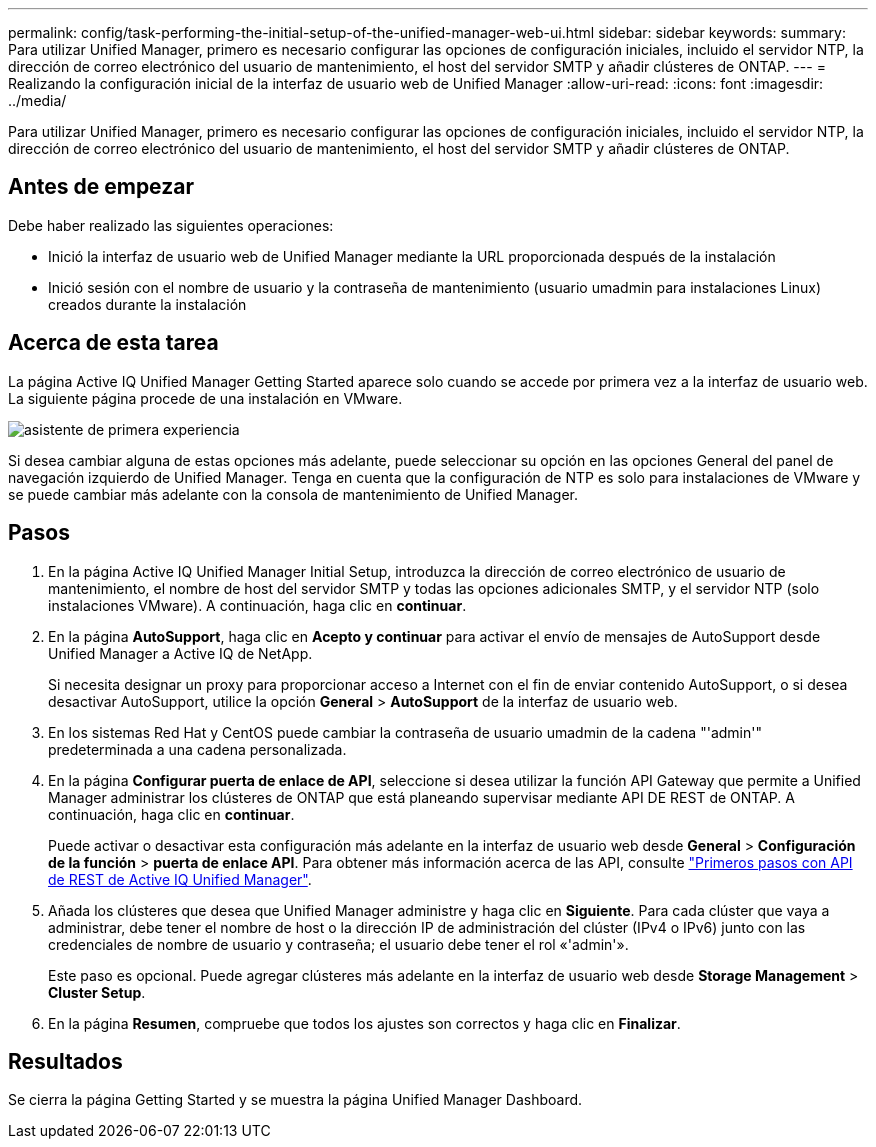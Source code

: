 ---
permalink: config/task-performing-the-initial-setup-of-the-unified-manager-web-ui.html 
sidebar: sidebar 
keywords:  
summary: Para utilizar Unified Manager, primero es necesario configurar las opciones de configuración iniciales, incluido el servidor NTP, la dirección de correo electrónico del usuario de mantenimiento, el host del servidor SMTP y añadir clústeres de ONTAP. 
---
= Realizando la configuración inicial de la interfaz de usuario web de Unified Manager
:allow-uri-read: 
:icons: font
:imagesdir: ../media/


[role="lead"]
Para utilizar Unified Manager, primero es necesario configurar las opciones de configuración iniciales, incluido el servidor NTP, la dirección de correo electrónico del usuario de mantenimiento, el host del servidor SMTP y añadir clústeres de ONTAP.



== Antes de empezar

Debe haber realizado las siguientes operaciones:

* Inició la interfaz de usuario web de Unified Manager mediante la URL proporcionada después de la instalación
* Inició sesión con el nombre de usuario y la contraseña de mantenimiento (usuario umadmin para instalaciones Linux) creados durante la instalación




== Acerca de esta tarea

La página Active IQ Unified Manager Getting Started aparece solo cuando se accede por primera vez a la interfaz de usuario web. La siguiente página procede de una instalación en VMware.

image::../media/first-experience-wizard.png[asistente de primera experiencia]

Si desea cambiar alguna de estas opciones más adelante, puede seleccionar su opción en las opciones General del panel de navegación izquierdo de Unified Manager. Tenga en cuenta que la configuración de NTP es solo para instalaciones de VMware y se puede cambiar más adelante con la consola de mantenimiento de Unified Manager.



== Pasos

. En la página Active IQ Unified Manager Initial Setup, introduzca la dirección de correo electrónico de usuario de mantenimiento, el nombre de host del servidor SMTP y todas las opciones adicionales SMTP, y el servidor NTP (solo instalaciones VMware). A continuación, haga clic en *continuar*.
. En la página *AutoSupport*, haga clic en *Acepto y continuar* para activar el envío de mensajes de AutoSupport desde Unified Manager a Active IQ de NetApp.
+
Si necesita designar un proxy para proporcionar acceso a Internet con el fin de enviar contenido AutoSupport, o si desea desactivar AutoSupport, utilice la opción *General* > *AutoSupport* de la interfaz de usuario web.

. En los sistemas Red Hat y CentOS puede cambiar la contraseña de usuario umadmin de la cadena "'admin'" predeterminada a una cadena personalizada.
. En la página *Configurar puerta de enlace de API*, seleccione si desea utilizar la función API Gateway que permite a Unified Manager administrar los clústeres de ONTAP que está planeando supervisar mediante API DE REST de ONTAP. A continuación, haga clic en *continuar*.
+
Puede activar o desactivar esta configuración más adelante en la interfaz de usuario web desde *General* > *Configuración de la función* > *puerta de enlace API*. Para obtener más información acerca de las API, consulte link:../api-automation/concept-getting-started-with-getting-started-with-um-apis.html["Primeros pasos con API de REST de Active IQ Unified Manager"].

. Añada los clústeres que desea que Unified Manager administre y haga clic en *Siguiente*. Para cada clúster que vaya a administrar, debe tener el nombre de host o la dirección IP de administración del clúster (IPv4 o IPv6) junto con las credenciales de nombre de usuario y contraseña; el usuario debe tener el rol «'admin'».
+
Este paso es opcional. Puede agregar clústeres más adelante en la interfaz de usuario web desde *Storage Management* > *Cluster Setup*.

. En la página *Resumen*, compruebe que todos los ajustes son correctos y haga clic en *Finalizar*.




== Resultados

Se cierra la página Getting Started y se muestra la página Unified Manager Dashboard.

